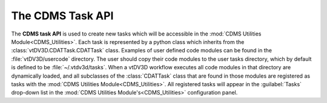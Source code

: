 The CDMS Task API
===================================

.. module:: CDMS_Task_API
	:synopsis: New tasks can be programmed using the CDMS Task API.
.. moduleauthor:: Thomas Maxwell <thomas.maxwell@nasa.gov>
.. index::
	single: CDMS; TaskAPI
.. _CDMS task API:
		
The **CDMS task API** is used to create new tasks which will be accessible in the :mod:`CDMS Utilities Module<CDMS_Utilities>`.  Each task
is represented by a python class which inherits from the :class:`vtDV3D.CDATTask.CDATTask` class. Examples of user defined code modules can be found in the 
:file:`vtDV3D/usercode` directory.  The user should copy their code modules to the user tasks directory, which by default is defined to
be :file:`~/.vtdv3d/tasks`.  When a vtDV3D workflow executes all code modules in that directory are dynamically loaded, and all subclasses of the :class:`CDATTask` class
that are found in those modules are registered as tasks with the :mod:`CDMS Utilities Module<CDMS_Utilities>`.  All registered tasks will appear in
the :guilabel:`Tasks` drop-down list in the :mod:`CDMS Utilities Module's<CDMS_Utilities>` configuration panel.
		
